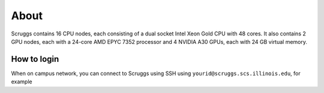 About
=====

Scruggs contains 16 CPU nodes, each consisting of a dual socket Intel Xeon Gold CPU with 48 cores. It also contains 2 GPU nodes, each with a 24-core AMD EPYC 7352 processor and 4 NVIDIA A30 GPUs, each with 24 GB virtual memory.

How to login
----------------

When on campus network, you can connect to Scruggs using SSH using ``yourid@scruggs.scs.illinois.edu``, for example

.. code-block::console

   (base) vishnura@wirelessprv-10-195-28-85 ~ % ssh vishnura@scruggs.scs.illinois.edu
